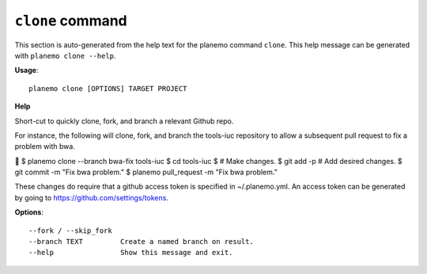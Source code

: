 
``clone`` command
========================================

This section is auto-generated from the help text for the planemo command
``clone``. This help message can be generated with ``planemo clone
--help``.

**Usage**::

    planemo clone [OPTIONS] TARGET PROJECT

**Help**

Short-cut to quickly clone, fork, and branch a relevant Github repo.

For instance, the following will clone, fork, and branch the tools-iuc
repository to allow a subsequent pull request to fix a problem with bwa.



$ planemo clone --branch bwa-fix tools-iuc
$ cd tools-iuc
$ # Make changes.
$ git add -p # Add desired changes.
$ git commit -m "Fix bwa problem."
$ planemo pull_request -m "Fix bwa problem."

These changes do require that a github access token is
specified in ~/.planemo.yml. An access token can be generated by going
to https://github.com/settings/tokens.

**Options**::


      --fork / --skip_fork
      --branch TEXT         Create a named branch on result.
      --help                Show this message and exit.
    
